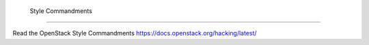  Style Commandments
===============================================

Read the OpenStack Style Commandments https://docs.openstack.org/hacking/latest/